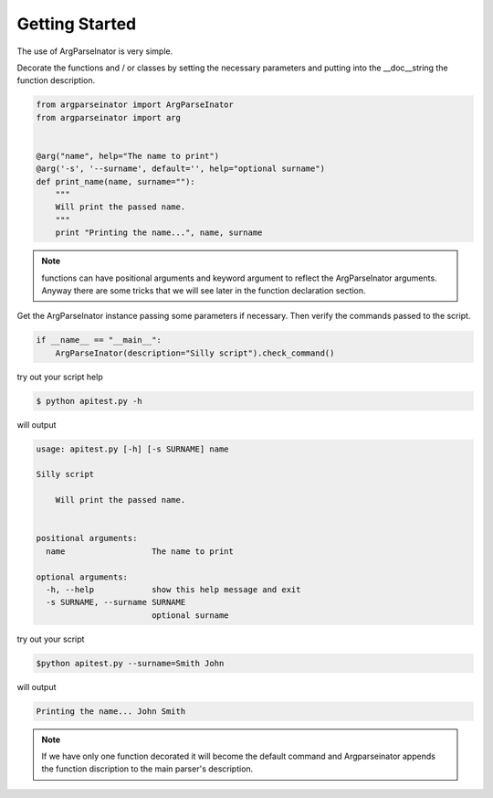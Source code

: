 Getting Started
===============

The use of ArgParseInator is very simple. 

Decorate the functions and / or classes by setting the necessary parameters and
putting into the \__doc__\ string the function description.

.. code-block:: python

    from argparseinator import ArgParseInator
    from argparseinator import arg


    @arg("name", help="The name to print")
    @arg('-s', '--surname', default='', help="optional surname")
    def print_name(name, surname=""):
        """
        Will print the passed name.
        """
        print "Printing the name...", name, surname

.. note::

    functions can have positional arguments and keyword argument to reflect
    the ArgParseInator arguments. Anyway there are some tricks that we will
    see later in the function declaration section. 


Get the ArgParseInator instance passing some parameters if necessary.
Then verify the commands passed to the script.

.. code-block:: python

    if __name__ == "__main__":
        ArgParseInator(description="Silly script").check_command()

try out your script help

.. code-block:: bash

    $ python apitest.py -h

will output

.. code-block:: bash

    usage: apitest.py [-h] [-s SURNAME] name

    Silly script

        Will print the passed name.
        

    positional arguments:
      name                  The name to print

    optional arguments:
      -h, --help            show this help message and exit
      -s SURNAME, --surname SURNAME
                            optional surname

try out your script

.. code-block:: bash

    $python apitest.py --surname=Smith John

will output

.. code-block:: bash

    Printing the name... John Smith

.. note::

    If we have only one function decorated it will become the default command
    and Argparseinator appends the function discription to the main
    parser's description.
